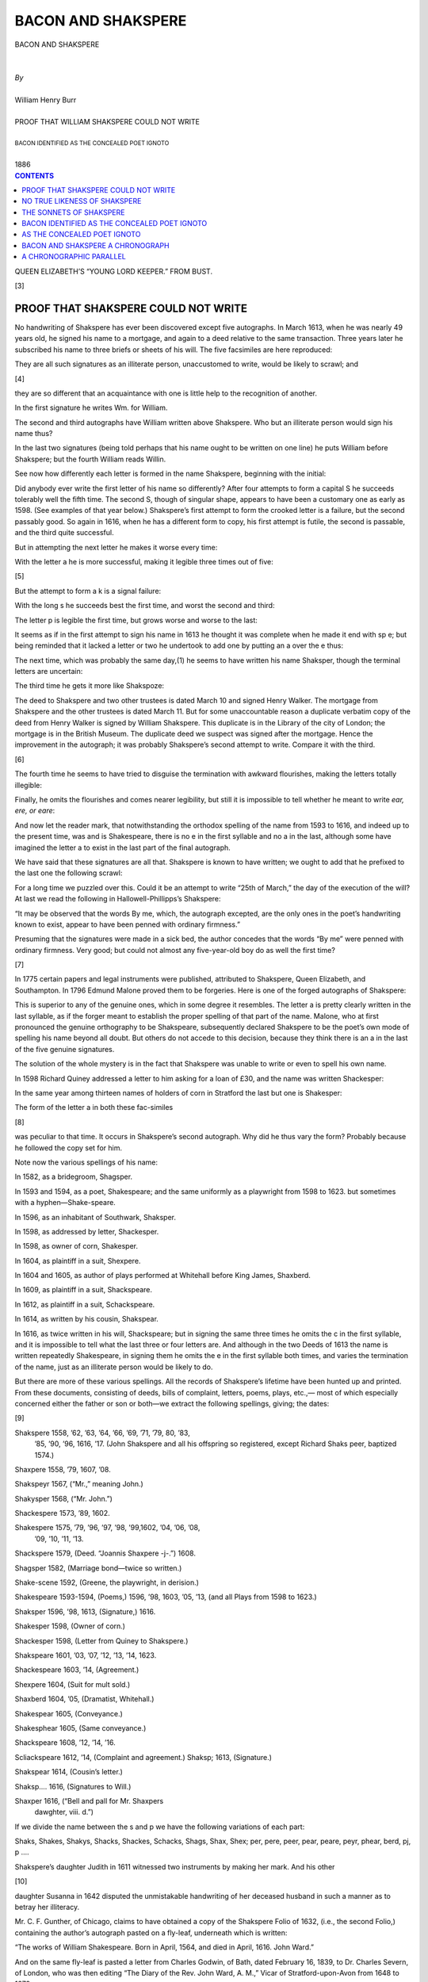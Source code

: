 .. -*- encoding: utf-8 -*-

.. meta::
   :PG.Id: 39121
   :PG.Title: Bacon And Shakspere
   :PG.Released: 2012-03-12
   :PG.Rights: Public Domain
   :PG.Producer: David Widger
   :DC.Creator: William Henry Burr
   :DC.Title: Bacon And Shakspere
   :DC.Language: en
   :DC.Created: 1886



.. role:: smallit
   :class: small italics

.. role:: xlarge-bold
   :class: x-large bold

.. role:: small-caps
     :class: small-caps





===================
BACON AND SHAKSPERE
===================

.. pgheader::


.. clearpage::

.. class:: center

   | :xlarge-bold:`BACON AND SHAKSPERE`
   |
   |
   | `By`
   |
   | :xlarge-bold:`William Henry Burr`
   |
   | :small-caps:`PROOF THAT WILLIAM SHAKSPERE COULD NOT WRITE`
   |
   | :smallit:`BACON IDENTIFIED AS THE CONCEALED POET IGNOTO`
   |
   | :small-caps:`1886`


.. clearpage::




.. contents:: CONTENTS
   :depth: 1
   :backlinks: entry





.. clearpage::


.. image:: images/titlepage.jpg

.. image:: images/frontispiece.jpg

QUEEN ELIZABETH’S “YOUNG LORD KEEPER.” FROM BUST.


.. clearpage::

[3]

PROOF THAT SHAKSPERE COULD NOT WRITE
====================================

.. dropcap:: N No

No handwriting of Shakspere has ever been discovered
except five autographs. In March 1613, when
he was nearly 49 years old, he signed his name to a
mortgage, and again to a deed relative to the same
transaction. Three years later he subscribed his name
to three briefs or sheets of his will. The five facsimiles
are here reproduced:

.. image:: images/page3a.jpg

They are all such signatures as an illiterate person,
unaccustomed to write, would be likely to scrawl; and

[4]

they are so different that an acquaintance with one is
little help to the recognition of another.

In the first signature he writes Wm. for William.

The second and third autographs have William
written above Shakspere. Who but an illiterate
person would sign his name thus?

In the last two signatures (being told perhaps that
his name ought to be written on one line) he puts
William before Shakspere; but the fourth William
reads Willin.

See now how differently each letter is formed in the
name Shakspere, beginning with the initial:

.. image:: images/page4a.jpg

Did anybody ever write the first letter of his name
so differently? After four attempts to form a capital
S he succeeds tolerably well the fifth time. The second
S, though of singular shape, appears to have been a
customary one as early as 1598. (See examples of that
year below.) Shakspere’s first attempt to form the
crooked letter is a failure, but the second passably
good. So again in 1616, when he has a different form
to copy, his first attempt is futile, the second is passable,
and the third quite successful.

But in attempting the next letter he makes it worse
every time:

.. image:: images/page4b.jpg

With the letter a he is more successful, making it
legible three times out of five:

.. image:: images/page4c.jpg

[5]

But the attempt to form a k is a signal failure:

.. image:: images/page5a.jpg

With the long s he succeeds best the first time, and
worst the second and third:

.. image:: images/page5b.jpg

The letter p is legible the first time, but grows worse
and worse to the last:

.. image:: images/page5c.jpg

It seems as if in the first attempt to sign his name in
1613 he thought it was complete when he made it end
with sp e; but being reminded that it lacked a letter
or two he undertook to add one by putting an a over
the e thus:

.. image:: images/page5d.jpg

The next time, which was probably the same day,(1)
he seems to have written his name Shaksper, though
the terminal letters are uncertain:

.. image:: images/page5e.jpg

The third time he gets it more like Shakspoze:

.. image:: images/page5f.jpg

The deed to Shakspere and two other trustees is dated March
10 and signed Henry Walker. The mortgage from Shakspere
and the other trustees is dated March 11. But for some
unaccountable reason a duplicate verbatim copy of the deed from
Henry Walker is signed by William Shakspere. This duplicate
is in the Library of the city of London; the mortgage is in the
British Museum. The duplicate deed we suspect was signed
after the mortgage. Hence the improvement in the autograph;
it was probably Shakspere’s second attempt to write. Compare
it with the third.

[6]

The fourth time he seems to have tried to disguise
the termination with awkward flourishes, making the letters totally illegible:

.. image:: images/page6a.jpg

Finally, he omits the flourishes and comes nearer
legibility, but still it is impossible to tell whether he
meant to write *ear, ere, or eare*:

.. image:: images/page6b.jpg

And now let the reader mark, that notwithstanding
the orthodox spelling of the name from 1593 to 1616,
and indeed up to the present time, was and is Shakespeare, there is no e in the first syllable and no a in
the last, although some have imagined the letter a to
exist in the last part of the final autograph.


We have said that these signatures are all that.
Shakspere is known to have written; we ought to add
that he prefixed to the last one the following scrawl:

.. image:: images/page6c.jpg

For a long time we puzzled over this. Could it be
an attempt to write “25th of March,” the day of the
execution of the will? At last we read the following in
Hallowell-Phillipps’s Shakspere:

“It may be observed that the words By me, which, the autograph excepted, are the only ones in the poet’s handwriting
known to exist, appear to have been penned with ordinary
firmness.”

Presuming that the signatures were made in a sick
bed, the author concedes that the words “By me” were
penned with ordinary firmness. Very good; but could
not almost any five-year-old boy do as well the first
time?

[7]

In 1775 certain papers and legal instruments were
published, attributed to Shakspere, Queen Elizabeth,
and Southampton. In 1796 Edmund Malone proved
them to be forgeries. Here is one of the forged autographs of Shakspere:

.. image:: images/page7a.jpg

This is superior to any of the genuine ones, which in
some degree it resembles. The letter a is pretty clearly
written in the last syllable, as if the forger meant to
establish the proper spelling of that part of the name.
Malone, who at first pronounced the genuine orthography to be Shakspeare, subsequently declared Shakspere
to be the poet’s own mode of spelling his name beyond
all doubt. But others do not accede to this decision,
because they think there is an a in the last of the five
genuine signatures.

The solution of the whole mystery is in the fact that
Shakspere was unable to write or even to spell his own
name.

In 1598 Richard Quiney addressed a letter to him
asking for a loan of £30, and the name was written
Shackesper:

.. image:: images/page7b.jpg

In the same year among thirteen names of holders of
corn in Stratford the last but one is Shakesper:

.. image:: images/page7c.jpg

The form of the letter a in both these fac-similes

[8]

was peculiar to that time. It occurs in Shakspere’s
second autograph. Why did he thus vary the form?
Probably because he followed the copy set for him.

Note now the various spellings of his name:

In 1582, as a bridegroom, Shagsper.

In 1593 and 1594, as a poet, Shakespeare; and the
same uniformly as a playwright from 1598 to 1623.
but sometimes with a hyphen—Shake-speare.

In 1596, as an inhabitant of Southwark, Shaksper.

In 1598, as addressed by letter, Shackesper.

In 1598, as owner of corn, Shakesper.

In 1604, as plaintiff in a suit, Shexpere.

In 1604 and 1605, as author of plays performed at
Whitehall before King James, Shaxberd.

In 1609, as plaintiff in a suit, Shackspeare.

In 1612, as plaintiff in a suit, Schackspeare.

In 1614, as written by his cousin, Shakspear.

In 1616, as twice written in his will, Shackspeare; but
in signing the same three times he omits the c in
the first syllable, and it is impossible to tell what
the last three or four letters are. And although
in the two Deeds of 1613 the name is written
repeatedly Shakespeare, in signing them he omits
the e in the first syllable both times, and varies
the termination of the name, just as an illiterate
person would be likely to do.

But there are more of these various spellings. All
the records of Shakspere’s lifetime have been hunted
up and printed. From these documents, consisting of
deeds, bills of complaint, letters, poems, plays, etc.,—
most of which especially concerned either the father or
son or both—we extract the following spellings, giving;
the dates:

[9]

Shakspere 1558, ’62, ’63, ’64, ’66, ’69, ’71, ’79, 80, ’83,
     ’85, ’90, ’96, 1616, ’17. (John Shakspere and all
     his offspring so registered, except Richard Shaks     peer, baptized 1574.)

Shaxpere 1558, ’79, 1607, ’08.

Shakspeyr 1567, (“Mr.,” meaning John.)

Shakysper 1568, (“Mr. John.”)

Shackespere 1573, ’89, 1602.

Shakespere 1575, ’79, ’96, ’97, ’98, ’99,1602, ’04, ’06, ’08,
          ’09, ’10, ’11, ’13.

Shackspere 1579, (Deed. “Joannis Shaxpere -j-.”) 1608.

Shagsper 1582, (Marriage bond—twice so written.)

Shake-scene 1592, (Greene, the playwright, in derision.)

Shakespeare 1593-1594, (Poems,) 1596, ’98, 1603, ’05,
’13, (and all Plays from 1598 to 1623.)

Shaksper 1596, ’98, 1613, (Signature,) 1616.

Shakesper 1598, (Owner of corn.)

Shackesper 1598, (Letter from Quiney to Shakspere.)

Shakspeare 1601, ’03, ’07, ’12, ’13, ’14, 1623.

Shackespeare 1603, ’14, (Agreement.)

Shexpere 1604, (Suit for mult sold.)

Shaxberd 1604, ’05, (Dramatist, Whitehall.)

Shakespear 1605, (Conveyance.)

Shakesphear 1605, (Same conveyance.)

Shackspeare 1608, ’12, ’14, ’16.

Scliackspeare 1612, ’14, (Complaint and agreement.)
Shaksp; 1613, (Signature.)

Shakspear 1614, (Cousin’s letter.)

Shaksp.... 1616, (Signatures to Will.)

Shaxper 1616, (“Bell and pall for Mr. Shaxpers
    dawghter, viii. d.”)

If we divide the name between the s and p we have
the following variations of each part:

Shaks, Shakes, Shakys, Shacks, Shackes, Schacks,
Shags, Shax, Shex; per, pere, peer, pear, peare, peyr,
phear, berd, pj, p ....

Shakspere’s daughter Judith in 1611 witnessed two
instruments by making her mark. And his other

[10]

daughter Susanna in 1642 disputed the unmistakable
handwriting of her deceased husband in such a manner
as to betray her illiteracy.

Mr. C. F. Gunther, of Chicago, claims to have obtained a copy of the Shakspere Folio of 1632, (i.e., the
second Folio,) containing the author’s autograph pasted
on a fly-leaf, underneath which is written:

“The works of William Shakespeare. Born in April, 1564,
and died in April, 1616.     John Ward.”

And on the same fly-leaf is pasted a letter from
Charles Godwin, of Bath, dated February 16, 1839, to
Dr. Charles Severn, of London, who was then editing
“The Diary of the Rev. John Ward, A. M.,” Vicar of
Stratford-upon-Avon from 1648 to 1679.

The book is said to have been owned by a Mormon,
and is supposed to have been brought from England
by an emigrant to Utah. Aside from the impossibility
of such an autograph escaping from England to the
wilds of America and remaining undiscovered so many
years, the fac-simile in the Chicago *Current* of May 23,
1885, betrays most certain evidence of fraud. Compare
it with the five genuine scrawls of Shakspere. It is so
exact a copy of the last signature to the will as to indicate that it was traced therefrom.

Shakspere’s last signature:

.. image:: images/page10a.jpg

Pretended autograph in Chicago:

.. image:: images/page10b.jpg

[11]

This close resemblance in so clumsy an autograph
would be extraordinary, if not impossible; but how
easy to forge it by first tracing it lightly with a pencil
and then completing it with a pen. Here is a hair-line
tracing of the spurious over the genuine autograph:

.. image:: images/page11a.jpg

Even the most illiterate man who is obliged often to
sign his name, will do it uniformly, so that when you
have seen his signature once you will know it again.
For example, take the following autographs:

.. image:: images/page11b.jpg

The undersigned, aged 78 years, wrote the above autographs
in presence of the two subscribing witnesses. And he never
wrote and cannot write anything but his name, though he can
read print with ease. And he further says that he learned to
write his name in the course of one month in the administration
of President Polk (1845-’9) while serving as a Capitol policeman; otherwise he would have been obliged to sign the pay-roll
with his cross.

Witness:

A. Watson,            JOHN W. SMITH.

Wm. Henry Burr.

Bacon required a mask, and he found it in the
illiterate play-actor Shakspere.

Washington, D. C., May 31, 1885.


.. clearpage::

[12]

NO TRUE LIKENESS OF SHAKSPERE
=============================

.. dropcap:: T The

The likeness of Shakspere in the Folio of 1623 has frequently
been called “an abominable libel on humanity.” And yet its
fidelity is certified by Ben Jonson in laudatory lines. Jonson
was Bacon’s friend and enthusiastic admirer. If there was an
original portrait of that wooden face it has never been found.
If there was a better likeness of Shakspere in existence why
was it not reproduced in that famous Folio? The same ugly
engraving reappeared in all the later editions up tu 1685.

The bust on the monument at Stratford was first noticed in
1623. It was not taken from life, and is unlike any picture of
Shakspere. It presents him in the act of composition, and
“the *vis comica*", says Boaden, “so broadens his countenance,
that it is hardly a stretch of fancy to suppose him in the actual
creation of Falstaff himself.” More likely, we should say,
Falltaff was Shakspere—Fall-staff, Shake-spear.

The most familiar pictures of Shakspere are very different
from either of these, and generally far more intellectual and
refined. They are pretended copies of what is called the
Chandos portrait, but are not much like it. The Chandos picture was painted by an unknown artist, and has been altered
by a later hand. It is said to have been owned by Sir William
Davenant, who died in 1668; and he is said to have obtained
it from an actor named Joseph Taylor, who died about 1653 at
the age of 70. This we gather from Boaden’s “Portraits of
Shakspere,” 1824. But now comes a further statement purporting to be written in Mr. Gunther’s Folio, by one Charles Lomax,,
in 1781, as follows:

“The only original picture now extant of Shakespeare was
painted by Joseph Taylor, one of the actors,” &c.

The rest of the pretended information agrees with what we
find in Boaden’s book, which has a picture taken from the
Chandos portrait quite different from those we generally see,
and not much like the Droeshout engraving in the Shakspere
Folio.

Shakspere probably never had a portrait taken.


.. clearpage::

[13]

THE SONNETS OF SHAKSPERE
========================

WRITTEN BY FRANCIS BACON TO THE EARL OF ESSEX  AND HIS BRIDE, A. D. 1590

“The mystery of the Sonnets will never be unfolded.”
—Richard Grant White, 1865.

“All is supposition; the mystery is insoluble.”
—Dr. Charles Mackay, 1884.

The mystery unfolded by W. H. Burr, July 31, 1883.

.. dropcap:: T The

The first published poem of Shakspere, so far as
known, was “Venus and Adonis,” in 1593. It was
dedicated to the Earl of Southampton, then about
twenty years of age. Five or six editions were called
for in nine years. The “Sonnets” did not appear till
1609. The latter poem has 154 stanzas of 14 lines
each; the first 126 are addressed to a beautiful and
ardently beloved youth; the remainder to the young
man’s betrothed.

As to the merits of the composition, the American
Cyclopedia says:

“These ‘Sonnets,’ though deformed with occasional conceits,
far surpass all other poems of their kind in our own language,
or perhaps any other.”

The dedication is in these words:

“To the onlie begetter of | these insuing Sonnets | Mr. W.
H. all happinesse | and that eternitie | promised by | our everliving poet | wisheth | the well-wishing | adventurer in | setting
forth | T. T.”

[14]

Some have believed that “Mr. W. H.” was William
Herbert; and a German critic supposes the initials to
signify “William Himself.” But the American Cyclopedia says:

“To whom they were written, and in whose person is among
the most difficult of unsolved literary problems.... Who
this ‘onlie begetter’ was no man has yet been able satisfactorily
to show.”(1)

     (1) Dr. Charles Mackay attempts to solve the problem in an
     elaborate article in the Nineteenth Century, August, 1884,
     entitled “A Tangled Skein Unravelled.” He claims only to
     have found indications of mixed authorship. But this only
     makes the tangle worse, which began with Shakspere’s
     ostensible authorship; and the last despairing words of the
     astute un-raveller are: “All is supposition, the mystery is
     insoluble.”

In regard to the hypothesis that “W. H.” was William Herbert, the same authority says there is almost
as much ground for the notion that the person addressed was Queen Elizabeth in doublet and hose.

In 1872 we first read Nathaniel Holmes’s “Authorship of Shakspere;” since then we have never entertained a reasonable doubt that Bacon was the author
of the Plays. In 1882 we reread them all in the light
of that discovery; but until July 31, 1883, we had
never read a page of the “Sonnets,” nor when we began to read them on that day did we remember to have
heard who “W. H.” was supposed to be. But coming
to the twenty-fifth sonnet, we suspected that the
poem was addressed to the Earl of Essex, and subsequent research confirmed that suspicion.

Herbert was sixteen years younger than Shakspere,
and nineteen years younger than Bacon. If, therefore,
the poem was written in 1590, which we purpose to
show, it is impossible for Herbert to have been the

[15]

“onlie begetter of these Sonnets,” for he was then only
ten years old.

Of course no one will date their composition as late
as 1609, when Shakspere was forty-five and Bacon
forty-eight. At that time the former had retired
from the stage, and Bacon had been for six years
King’s counsel and three years a married man. And
certainly two sonnets (138 and 144) were composed as
early as 1599, for they are repeated at the beginning
of “The Passionate Pilgrim,” which was first published
in that year.

All the internal and external evidence points to
the year 1590 as the date, Francis Bacon as the
writer, and the Earl of Essex as the person addressed.

It is said that Bacon made the acquaintance of
Essex about 1590, but it would be remarkable if he
did not know him years before. In sonnet 104 the
poet says::

     “Three winters cold
        Have from the forests shook three summers’ pride,
     Three beauteous springs to yellow autumn turned
        In process of the seasons have I seen,
     Three April perfumes in three hot Junes burned,
         Since first I saw you fresh, which yet are green.”

Let us suppose that Bacon began to cultivate the
Earl’s friendship in 1590. He was then twenty-two
years old; three years earlier, when Bacon first saw
him, the Earl was “fresh now he is yet green.”(1)

     1. A letter from Bacon to the Earl of Leicester, asking for
     his furtherance in some suit which the Earl of Essex had
     moved in his behalf, has recently been found, written in
     1588. (Sped-ding’s “Bacon,” 1878, i, 50, note.)

Robert Devereux, the second Earl of Essex, was
born Nov. 10, 1567, and was beheaded for treason

[16]

Feb. 25, 1601. He succeeded to the title at ten
years of age. At twenty he was appointed master of
the horse. At twenty-one the Queen created him
captain-general of the cavalry, and conferred on him
the honor of the garter. In the same year an expedition was undertaken against Portugal, and he secretly followed the armament. This was without the
Queen’s permission, but he was quickly reconciled
with her after his return, and at once assumed a superiority over Sir Walter Raleigh and Sir Charles
Blount, rival competitors for royal favor. He was
challenged by Blount and wounded in the knee, and
the Queen is said to have expressed her gratification
that some one had taken him down, as otherwise
there would be no ruling him. He was an accomplished scholar and patron of literature. He erected
a monument to Spenser and gave an estate to Bacon.

But we have omitted one striking characteristic
which has an important bearing on the question of
his identity with “Mr. W. H.” The young Earl of
Essex was a remarkably handsome man. Now the
beauty of the person addressed in the “Sonnets” is
a constantly recurring theme, and the burden of the
poem is an appeal to the beloved and beautiful young
man to marry. It begins thus::

            “From fairest creatures we desire increase,
        That thereby beauty’s rose might never die.”

The next Sonnet begins::

            “When forty winters shall besiege thy brow,
     And dig deep trenches in thy beauty’s field,
        Thy youth’s proud livery, so gazed on now,
     Will be a tattered weed of small worth held.”

The last line of Sonnet 13 reads::

        “You had a father; let your son say so.”

[17]

The father of Essex died in 1576. In 1590 the
second Earl married the widow of Sir Philip Sidney, Essex being twenty-two years old and she a little younger.
The marriage was secret to avoid the opposition of
Elizabeth. By October, concealment was no longer
possible, and on the 22d of January, 1591, (not 1592
as some have it,) the first child was born. (“Earls of
Essex,” 1853.)

The mother of Essex was celebrated for her beauty;
his father was not handsome. (See portrait in “Earls of
Essex.”) The son’s inheritance of his mother’s features
is told in the third Sonnet::

        “Thou art thy mother’s glass, and she in thee
                 Calls back the lovely April of her prime;
         So thou through windows of thine age shalt see,
                 Despite of wrinkles, this thy golden time.”

For further description of the young Earl’s beauty,
take the following::

      “If I could write the beauty of your eyes,
            And in fresh numbers number all your graces,
            The age to come would say, ‘This poet lies;
            Such heavenly touches ne’er touched earthly faces.”

      “Describe Adonis, and the counterfeit
            Is poorly imitated after you;
            On Helen’s cheek all art of beauty set,
            And you in Grecian ’tires are painted new.”

Essex having become the special favorite of the
Queen, of course became an object of envy and slander.
Mark now what the poet says::

      “Gentle thou art, and therefore to be won;
      Beauteous thou art, therefore to be assailed.”

      “That thou art blamed shall not be thy defect,
      For slander’s mark was ever yet the fair;
      The ornament of beauty is suspect,
      A crow that flies in heaven’s sweetest air.

  [18]

      So be thou good-; slander doth but approve
      Thy worth the greater, being wooed of time.”

In 1590 Bacon had acquired a reputation as an orator
in the House of Commons, but was without available
means of livelihood in keeping with his wants and
station. Up to this time his efforts for promotion
were thwarted by the Queen’s minister, Lord Burleigh
(Cecil) who regarded him as a dangerous rival for his
son. With the rise of young Essex into royal favor
Bacon turned to him as a friend at court. From 1590
to 1594 the Earl tried in vain to advance Bacon, and
at last, when the vacant office of Attorney General was
filled by another, Essex, blaming himself for the
disappointment, insisted on presenting him with an
estate worth £1,800.

With these facts in mind, see how perfectly the following lines fit the persons and the time, 1590::

          “Let those who are in favor with their stars,
      Of public honor and proud titles boast,
      Whilst I, whom fortune of such triumph bars,
      Unlooked for joy in that I honor most.”

      “When in disgrace with fortune and men’s eyes,
             I all alone beweep my outcast state,
      And trouble deaf heaven with my bootless cries,
      And look upon myself and curse my fate,
      Wishing me like to one more rich in hope.

      Featured like him, like him with friends possessed,
      Desiring this man’s art and that man’s scope,
             With what I most enjoy contented least;
      Yet in these thoughts myself almost despising,
      Haply I think on thee, and then my state,
             Like to the lark at break of day arising,
             From sullen earth sings hymns at heaven’s gate;
             For thy sweet love remembered such wealth brings
             it then I scorn to change my state with kings.”

             “I may not evermore acknowledge thee,
      Lest my bewailed guilt should do thee shame,
             Nor thou with public kindness honor me,
                Unless thou take that honor from thy name;
              But do not so; I love thee in such sort
              As, thou being mine, mine is thy good report.

              “As a decrepit father takes delight
               To see his active child do deeds of youth,
      So I, made lame by fortune’s dearest spite,
                Take all my comfort of thy worth and truth.
      For whether beauty, birth, or wealth, or wit,
                 Or any of these all, or all, or more,
              Entitled in my parts do crowned sit,
      I make my love engrafted to this store.

             So then I am not lame, poor, nor despised,
                Whilst that this shadow doth such substance give
             That I in thy abundance am sufficed,
                 And by a part of all thy glory live.”


In 1590 Shakspere was part owner of a theater.

In 1590 Bacon obtained his first show of favor from
the court; he became Queen’s counsel extraordinary,
but the office was without emolument. At this time
plays for the theater were written and rewritten again
and again to meet the demand. Young lawyers and
poets produced them rapidly. Each theatrical company
kept from one to four poets in its pay (Amer. Cyc.)
Shakspere appeared to be ready to father anything
that promised success, and there are at least six plays
published under his name or initials which most
critics say are not his, nor have they ever appeared in
the genuine canon. In 1591 a poem by Spenser was
published containing these lines::


               “And he, the man whom Nature’s self has made
                To mock herself and truth to imitate,

With kindly counter under mimic shade::

          “Our pleasant Willy, ah, is dead of late:
              With whom all joy and jolly merriment
              Is also deaded and in dolor drent.”

[20]

From 1590 until Shakspere retired from the stage,
how could it be said that he was “poor,” bewailing
his “outcast state” and “cursing his fate?” But it is
certain that Bacon’s condition answered precisely to
that description up to November, 1594, when Essex
gave him an estate worth £1,800; aye, even until
1604, when King James granted him a pension of
£60; if not even up to 1607.

Mark now the modesty of the poet in 1590::

      “If thou survive my well contented day,
           When that churl Death with bones my dust shall cover,
           And shalt by fortune once more resurvey
           These poor rude lines of thy deceased lover,
           Compare them with the bettering of the time,
           And though they be outstripp’d by every pen,
           Reserve them for thy love, not for their rhyme,
           Exceeded by the height of happier men.”

      “My name be buried Where my body is,
           and live no more to shame nor me nor you,
           for I am shamed by that which I bring forth,
           and so should you, to love things nothing worth.”

We have already quoted a verse from Spenser in
praise of “Willy,” first published in 1591; we now
adduce a passage from one of “Willy” Bacon’s
poems first published in 1599 in praise of Spenser::

        “Dowland to thee is dear, whose heavenly touch
        Upon the lute doth ravish human sense;

        Spenser to me, whose deep conceit is such
        As, passing all conceit, needs no defense.”

This verse is in “The Passionate Pilgrim,” the first
two numbers of which are Sonnets 138 and 144 with
slight variations. John Dowland, a musician, was born

[21]

in 1562 and died 1625. Spenser was eight years older
than Bacon.

But coupled with this modesty of the author of the
“Sonnets,” note how he praises his friend and how
famous that friend appears at the time::

                  “Oh, how I faint when I of you do write,
          Knowing a better spirit doth use your name,
                  And in the praise thereof spends all his might,
          To make me tongue-tied, speaking of your fame.

          But since your worth, wide as the ocean is,
          The humble as the proudest sail doth bear,
                  My saucy bark, inferior far to his,
          On your broad main doth wilfully appear;
          Your shallowest help will hold me up afloat,
          Whilst he upon your soundless deep doth ride;
                  Or being wrecked, I am a worthless boat,
          He of tall building and of goodly pride;
                  Then if he thrive and I be cast away,
          The worst was this: my love was my decay.”

The other superior (?) poet referred to is undoubtedly
Spenser, among whose “Sonnets, addressed by
the author to his friends and patrons,” in January, 1590,
is one “To the most honorable and excellent Lord the
Earl of Essex, great master of the horse to her highness, and knight of the noble order of the garter, etc.”
Essex became master of the horse in 1587, and knight
of the garter in 1588.

We proceed with the quotations from the Shaksperian Sonnets::

               “Or I shall live your epitaph to make,
          Or you survive when I in earth am rotten,
          From hence your memory death cannot take,
          Although in me each part will be forgotten.

                  Your name from hence immortal life shall have,
          Though, I once gone, to all the world must die;
          The earth can yield me but a common grave,
          When you entombed in men’s eyes shall lie.

  [22]

          Your monument shall be my gentle verse,
                Which eyes not yet created shall o’er-read,
           And tongues to be your being shall rehearse
               When all the breathers of this world are dead;
          You shall still live—such virtue hath my pen—
           Where breath most breathes, even in the mouths of men.

From Sonnet 42 it appears that the young Earl had
won the heart of the widow Sidney::


         “That thou hast her, it is not all my grief,
              And yet it may be said I loved her dearly;
              That she hath thee, is of my wailing chief,
              A loss in love that touches me more nearly.

             Loving offenders! thus I will excuse ye:
             Thou dost love her, because thou know’st I love her,
             And for my sake even so doth she abuse me,
             Suffering my friend for my sake to approve her.

              If I lose thee, my loss is my love’s gain,
              And losing her, my friend hath found that loss;
              Both find each other, and I lose both twain,
              And both for my sake lay me on this cross:
              But here’s the joy: my friend and I are one;
              Sweet flattery! then she loves but me alone.”

The second part of the “Sonnets,” after 126, is addressed
to the Earl’s bethrothed; we quote Sonnet 134::

     “So now I have confessed that he is thine.
               And I myself am mortgaged to thy will,
               Myself I’ll forfeit, so that other mine
               Thou wilt restore, to be my comfort still;
               But thou wilt not, nor he will not be free,
               For thou art covetous and he is kind;
               He learned but surety-like to write for me,
               Under that bond that him as fast doth bind,
               The statute of thy beauty thou wilt take,
               Thou usurer that put’st forth all to use,
               And sue a friend came debtor for my sake;
               So him I lose through my unkind abuse.

      Him have I lost; thou hast both him and me,
               He pays the whole, and yet am I not free.”

[23]

Incidentally it may be noted how familiar the writer
of the above lines must have been with the practice of
law. Shakspere’s legal knowledge has amazed the
lawyers.

The next Sonnet introduces the name of “Will,”
and puns upon it profusely::

          “Whoever hath her wish thou hast thy Will,
          And Will to boot, and Will in overplus;
          More than enough am I that vex thee still,
          To thy sweet will making addition thus,
          Wilt thou whose will is large and spacious,
          Not once vouchsafe to hide my will in thine?

                  Shall will in others seem right gracious,
          And in my will no fair acceptance shine?
          The sea, all water, yet receives rain still,
          And in abundance addeth to his store:

          So thou being rich in Will add to thy Will
          One will of mine, to make thy large Will more.

                  Let no unkind, no fair beseechers kill;
          Think all but one, and me in that one Will.”

How preposterous to believe that a common-place
play actor, with a wife and children, addressed such
sentiments to the bride of his dearest friend! At no
time do the sentiments or circumstances of the poem
fit the person of the actor, of whom the dying and dissipated playwright, Greene, wrote in 1592:

“There is an upstart crow beautified with our feathers that
with his Tygers heart, wrapt in a player’s hide, supposes he is
as well able to bumbast out a blank verse as the best of you;
and being an absolute Johannes factotum, is, in his owne conceyt, the onely Shake-scene in a countne.”

But, on the other hand, frequent evidence appears
that Bacon, up to the time he was made Attorney-General in 1613, was constantly engaged in secret
literary work. But not so secret as to be unknown

[24]

to a circle of friends and perchance a few enemies; for,
in 1599, when he interceded with the Queen for his
dear friend Essex, then under arrest on account of a
treasonable pamphlet being dedicated to him, her
Majesty flung at Bacon “a matter which grew from
him, but went after about in others’ names,” being in
fact the play of “Richard II,” which, in that and the
preceding year, had a great run on the stage, and had
gone through two editions, but, for prudential reasons,
with the scene containing the deposition of the king
left out.

But even in the “Sonnets” the fact appears that
the author has been writing for the stage::

     “Alas, ’tis true I have gone here and there,
          And made myself a motley to the view,
          Gored mine own thoughts, sold cheap what is most dear,
          Made old offenses of affections new;
          Most true it is that I have looked on truth
          Askance and strangely; but by all above,
          These blenches gave my heart another youth,
          And worse essays proved thee my best of love.”

     “O, for my sake do you with Fortune chide,
          The guilty goddess of my harmful deeds,
          That did not better for my life provide
          Than public means which public manners breeds.
          Thence comes it that my name receives a brand,
          And almost thence my nature is subdued
          To what it works in, like the dyer’s hand:
          Pity me then and wish I were renewed.”

Here is not only a private confession of being compelled to produce plays for subsistence, but a sorrowful acknowledgment that thereby his “name receives
a brand.”

Yet it must not be supposed that Bacon was publicly known at any time as a play writer. His first

[25]

publication, the “Essays,” was in 1597, and Shakspere’s
name first appeared on the title page of a
Play in 1598, by which time nearly half of the Plays
had been written or sketched, and six had been printed,
all without the author’s name. And when the first
collection was published in the “Folio” of 1623, (seven
years after Shakspere’s death,) it included some Plays
never before heard of, and eighteen never before
printed.

Lord Coke, who was Bacon’s most jealous rival
and adversary, seems never to have suspected him of
play writing. Nor did the watchful Puritanic mother
of the two bachelors of Gray’s Inn ever dream that
her studious younger son was engaged in such sinful
work.

In Sonnet 76 the writer deplores his want of variety
of style, and fears that this fault will almost disclose
his secret authorship::

      “Why is my verse so barren of new pride,
        So far from variation or quick change?
     Why with the time do I not glance aside,
       To new-found methods and to compounds strange?
     Why write I still all one, ever the same,
        And keep invention in a noted weed,
     That every word doth almost tell my name,
        Showing their birth and where they did proceed?”

Bacon having begun to produce plays for Shakspere’s
theater before 1590, the authorship of which
was afterward assumed by the actor and proprietor,
it became necessary also to avoid being publicly known
as a writer of sonnets. Therefore, in view of the circulation and ultimate publication of this poem, he facetiously disguised the identity of the writer by calling
himself “Will.” Three years later he dedicated a

[26]

published poem to his young friend Southampton
under the name of “William Shakespeare,” and again
another in 1594. But the “Sonnets” were not published until 1609, when Essex had been dead eight
years, and his widow had been married six years to a
third husband. It would never do for the Solicitor-General to be known as the author of such a poem;
so when it came out in print it was dedicated to “Mr.
W. H.” by “T. T.,” and no one until a few years ago
ever seems to have suspected that Bacon wrote the
poem, nor, so far as we are aware, has any one ever
suspected until July 31, 1883, that “W. H.” was the
accomplished and famous Earl of Essex.

The young widow Sidney was the only daughter of
the Queen’s principal secretary, Sir Francis Walsingham,
for whom Bacon drafted an important state paper
in 1588 on the conduct of the government toward
Papists and Dissenters. And that Bacon was intimate
with the Secretary’s daughter, aye, even one of her
lovers, appears from many of the Sonnets addressed
to her. He describes her playing on the harpsichord,
envies the keys “that nimbly leap to kiss her hand,”
and says::

          “Since saucy jacks so happy are in this,
          Give them thy fingers, me thy lips to kiss.”

And from other passages it is quite evident that he
had often kissed her.

No fact has been found incompatible with Bacon’s
authorship of the “Sonnets.” The following line
might seem to indicate a writer past the age of 29::


          “Although she knows my days are past the best.”

But in 1599, when Shakspere was only 35, this very
verse was published as his in the “Passionate Pilgrim,” where Sonnet 138 appears as number one.

[27]

But again, we have a letter written in 1592 by
Bacon to his uncle, Lord Treasurer Burleigh, in which
he says:

“I wax somewhat ancient; one and thirty years is a great
deal of sand in the hour-glass.”

At the age of 31 he thinks himself “somewhat
ancient” two years earlier he apprehends that forty
winters will entirely deface the youthful Earl’s beauty;
and to the lovely young widow he says: “My days
are past the best.”

This misconception therefore, whether pretended or
real, becomes a strong proof of Bacon’s authorship.

It has been boldly alleged by some that Bacon was
no poet. Such, however, was not the judgment of
his biographer, the late James Spedding. Before he
could have heard it claimed that Shakspere did not
write the plays he said that Bacon might have taken
the highest rank as a poet. And that judgment was
based upon the versification of a few Psalms by the
old man on a sick bed. Since 1867 the substantial
proofs of Bacon’s secret authorship have been adduced. Aside from innumerable parallels in the
works of Bacon and Shakspere there is much external
evidence. For example:

We know that Bacon wrote Sonnets to Queen
Elizabeth and excused himself by saying: “I profess
not to be a poet.”

We know that he composed Masques anonymously
before Shakspere’s name appeared as a play writer, and
that those Masques were essentially poetical compositions, in the nature of plays, and sometimes contained verses in rhyme equal in merit to the average
of Shakspere’s.

[28]

In one of those Masques a speaker is made to say:
“The monuments of wit survive the monuments of
power; the verses of the poet endure without a syllable lost, while states and empires pass many periods.”
Two years later, in 1596, the composer of that speech,
writing to Sir Fulke Greville on his studies, said:
“For poets I can commend none, being resolved to be
ever a stranger to them.” Greville (1554-1628) was a
poet, and wrote the life of Sir Philip Sidney.

In 1603 Bacon wrote a private letter to the poet
John Davies, begging him to speak a good word for
the writer to the incoming King James I., and closing
with these words: “So, desiring you to be good to
*concealed poets*, I continue.”

Bacon’s most intimate friend, Toby Matthew, in a
letter with cancelled date, but as late as 1605, acknowledged the receipt of some work by Bacon, and added
this postscript:

“I will not return you weight for weight, but *Measure for
Measure*.”

“Mesur for Mesur,” by “Shaxberd,” was played
before King James, at Whitehall, December 26, 1604.

Again, about the time of the publication of the
Shakespere Folio, 1623, Matthew acknowledged in a
letter without date, the receipt of a “great and noble
favor,” and added the following:

“P. S.—The most prodigious wit that ever I knew, of my
nation and of this side of the sea, is of your Lordship’s name,
though he be known by another.”


.. clearpage::

BACON IDENTIFIED AS THE CONCEALED POET IGNOTO
=============================================

.. dropcap:: S Spenser’s

Spenser’s “Faery Queen” was begun in 1582, and
published in 1590. The Dedication to Sir Walter Raleigh is dated 23 January, 1589 (i. e., 1590.) Raleigh
in return praised the poem in two Sonnets. These,
together with five other versified encomiums by “Hobynoll” (Gabriel Harvey,) “R. S.,” “H. B.,” “W. L.,”
and “Ignoto,” are prefixed to Spenser’s work.

In 1599 “The Passionate Pilgrim,” a collection of
twenty-one sonnets, songs, etc., was published with the
name of W. Shakspere on the title page. The authorship of several of the pieces is disputed.

In regard to No. xviii. “My flocks feed not,” Mr.
Halliwell-Phillipps, says:

“There is a somewhat brief version of this song in the collection of Madrigals, etc., by Thomas Weelkes 1597, this person
being the composer of the music, but not necessarily the author
of the words. A copy of it as it is seen in the Passionate Pilgrim
also occurs in England’s Helicon, 1600, entitled ‘The Unknowne
Sheepheards Complaint,’ and is there subscribed *Ignoto.*”

Again, in regard to No. xx, “Live with me and be
my love,” the same author, says:

“The first of these very pretty songs is incomplete, and the
second, called ‘Love’s answer,’ still more so. In England’s
Helicon, 1600, the former is given to Marlowe, the latter to
*Ignoto*; and there is good reason to believe that Christopher

[30]

Marlowe wrote the song, and Sir Walter Raleigh the nymph’s
reply; for so we are positively assured by Isaac Walton, who has
inserted them both in his Complete Angler under the character
of ‘that smooth song which was made by Kit Marlowe, now at
least fifty years ago; and an answer to it which was made by
Sir Walter Raleigh in his younger days:—old fashioned poetry
but choicely good.’ Both these songs were exceedingly popular
and are afterwards found in the street ballads. The first is
quoted in the Merry Wives of Windsor.”

Again, in regard to No. xxi, “As it fell upon a day,”
Mr. Halliwell-Phillipps, says:

“This charming idyl occurs, with the absence of two lines,
amongst the Poems in Divers Humours appended to Bamfield’s
Encomion of Lady Pecunia, in 1598, and the first twenty-six
lines with the addition of two new ones are found in England’s
Helicon, 1600. This latter version follows in that work No.
xviii of this list, [“My flocks feed not,”] is also subscribed
*Ignoto*, and is headed: ‘Another of the same Sheepheards.’
The probability is that the copies of these little poems, as given
in the Helicon, were taken from a Common Place book in which
the names of the authors were not recorded; the two supplementary lines just noticed having the appearance of being an
unauthorized couplet improvised for the sake of giving a neater
finish to the abridgment.”

We will now reproduce the aforesaid poems from
“England’s Helicon,” second edition, 1614. A brief
version of the first song, No. xviii of “The Passionate
Pilgrim,” says Halliwell-Phillipps, appeared in 1597::

           *The unknown Shepherd's Complaint.*


            My flocks feed not, my ewes breed not,
            My rams speed not, all is amiss;
          Love is denying, Faith is defying;
            Hearts ren[e]ging, causer of this.

          All my merry jigs are quite forgot,
            And my lady’s love is lost, God wot:
          Where her faith was firmly fixed in love,
            There a nay is placed without remove.

  [31]

         One silly cross wrought all my loss;
         O frowning fortune, cursed fickle Dame,
         For now I see, inconstancy
         More in women than in men remain.

         In black mourn I, all fears scorn I,
             Love hath forlorn me, living in thrall;
         Heart is bleeding, all help needing,
            O cruel speeding, fraughted with gall.

         My shepherd’s pipe can sound no deal,
             My wether’s bell rings doleful knell.
         My curtail dog that wont to have played,
             Plays not at all, but seems afraid.

         With sighs so deep, procure to weep,
         In howling-wise to see my doleful plight,
         How sighs resound, through heartless ground,
         Like a thousand vanquished men in bloody fight.

         Clear wells spring not, sweet birds sing not,
             Green plants bring not forth their dye;
         Herds stand weeping—flocks all sleeping,
            Nymphs back peeping fearfully.

         All our pleasures known to us poor swains,
            All our merry meeting on the plains,
         All our evening sports from us are fled,
             All our love is lost, for love is dead.

         Farewell sweet lass, thy like ne’er was,
         For sweet content, the cause of all my moan:
         Poor Corydon must live alone,
         Other help for him, I see that there is none.

         Finis                         Ignoto


The variations from the version of 1599 are few,
the only important one being “ren[e]ging” for “renying.” The latter has no meaning; *the former is used
twice in the plays.*

The only question in regard to the authorship of
this poem is, whether Shakspere or “Ignoto” wrote it.

The next poem printed in the “Helicon” is a part
of No.xxi of the “Passionate Pilgrim.”::

  [32]

             Another of the Same Shepherds.

              As it fell upon a day
                In the merry month of May,
              Sitting in a pleasant shade
                Which a grove of myrtles made;
              Beasts did leap, and birds did sing,
             Trees did grow and plants did spring;
             Everything did banish moan,
              Save the nightingale alone.

              She, poor bird, as all forlorn,
              Lean’d her breast against a thorn;
              And there sung the dolefull’st ditty,
              That to hear it was great pity.

              Fie, fie, fie, now would she cry;
              Teru, teru! by and by;
             That to hear her so complain
               Scarce I could from tears refrain;
              For her griefs, so lively shown,
            Made me think upon mine own.

              Ah! thought I, thou mourn’st in vain!
              None takes pity on thy pain:
            Senseless trees, they cannot hear thee,
              Ruthless beasts they will not cheer thee:
              King Pandion he is dead;
            All thy friends are lapp’d in lead;
              All thy fellow birds do sing,
              Careless of thy sorrowing!
              Even so, poor bird, like thee,
              None alive will pity me.

              Finis.          Ignoto.

The last two lines, Mr. Halliwell-Phillipps says, are
new ones added to the first twenty-six in “The
Passionate Pilgrim.” Our own edition of the latter has
those two lines, and the only variation is in the tenth
line—“up-till” for “against.” There are thirty lines
more in our edition. But we have another version of
the whole, omitting the aforesaid two lines and a
subsequent couplet. This version, curiously enough, is

[33]

Leaded “Address to the Nightingale,” and is credited
to Richard Barnfield, “about 1610.” (Encyc. of Poetry
No. 121.) In 1598 it is said that the first twenty-six
lines of this idyl appeared in an appendix to
Barnfield’s “Encomium in 1599 it reappeared enlarged to
twice the length and was credited to Shakspere; in
1600 the first twenty-eight lines were republished in
“England’s Helicon” and subscribed “Ignoto.”

We now transcribe from the “Helicon,” No. xx of
“The Passionate Pilgrim” much amended and enlarged::

         The Passionate Shepherd to his love.
           Come live with me, and be my love,
         And we will all the pleasures prove,
          That valleys, groves, [and] hills and fields,
            Woods, or steeple mountains yields.(1)

     (1) The grammar of this verse is shocking both here and in
     the version of 1599. And there are considerable variations
     in the two versions. In that of 1599 the first word “Come”
     is omitted, without which the song could hardly be sung.
     Other slight defects of measure appear in both. But the
     editor of Marlowe’s Works has carefully corrected the
     grammar and the measure.

          And we will sit upon the rocks,
         Seeing the shepherds feed their flocks,
         By shallow rivers, to whose falls
           Melodious birds sing madrigals.

         And I will make thee beds of roses,
         And a thousand fragrant posies,
          A cap of flowers and a kirtle
            Embroidered all with leaves of myrtle.

         A gown made of the finest wool,
         Which from our pretty lambs we pull,
          Fair lined slippers for the cold,
         With buckles of the purest gold:
         A belt of straw, and ivy buds
           With coral clasps and amber studs.

  [34]

        And if these pleasures may thee move,
        Come live with me and be my love.
        The shepherd swains shall dance and sing
          For thy delights each May-morning;
        If these delights thy mind may move,
        Then live with me and be my love.

        Finis.           Chr. Marlowe.


Here we have Marlowe credited with this song in
1600, seven years after his death. Is there any other
evidence that he wrote it? A single line at the close of
a ditty in his “Jew of Malta” parallels with the first
line of this, except the first word::

         “Shall live with me and be my love.”


The song, with many verbal amendments, and omitting the last stanza, is inserted in his “Works,” 1826.

In the “Merry Wives of Windsor” act iii, scene ly
Sir Hugh Evans sings the following four lines::

         “To shallow rivers, to whose falls
           Melodious birds sing madrigals;
        There we will make our peds of roses,
        And a thousand fragrant posies.”

This play was written in the latter part of 1599. In
the earliest form of it Sir Hugh transposes and varies
the lines thus::

        “And then she made him beds of roses,
        And a thousand fragrant posies.”

Then after three lines of incoherent speech::

         “To shallow rivers, and to falls
           Melodious birds sing madrigals.”

It would seem as if the song was familiar to the
public in 1599
We now add from the “Helicon” the rest of No.
xx of “The Passionate Pilgrim,” enlarged from one
stanza to six::

  [35]

        The Nymph's reply to the Shepherd.
        If all the world and love were young,
        And truth in every shepherd’s tongue,
        These pretty pleasures might me move,
         To live with thee, and be thy love.

         Time drives the flocks from field to fold,
        When rivers rage, and rocks grow cold;
        And Philomel becometh dumb;
        The rest complain of cares to come.

        The flowers do fade, and wanton fields
          To wayward Winter reckoning yields;
         A honey tongue, a heart of gall,
         Is fancy’s Spring, but sorrow’s fall.

        Thy gowns, thy shoes, thy beds of roses,
         Thy cap, thy kirtle, and thy posies,
        Soon break, soon wither, soon forgotten,
         In folly ripe, in reason rotten.

        Thy belt of straw, and ivy buds,
        Thy coral clasps and amber studs,
        All these in me no means can move,
        To come to thee and be thy love.

         But could youth last, and love still breed,
        Had joys no date, nor age no need,
        Then these delights my mind might move,
         To live with thee and be thy love.

         Finis.                   Ignoto.

The editor of the third edition of the “Helicon”
1812, says in regard to “Ignoto:”

“This signature appears to have been generally, though not
exclusively, subscribed to the pieces of Sir Walter Raleigh. It
is also subscribed to one piece since appropriated to Shakspere,
[No. xviii,] and to one Which, according to Ellis, belongs to
Richard Barnfield [No. xxi.] The celebrated answer to Marlowe’s,
'Come live with me,’ here subscribed *Ignoto*, is given
expressly to Raleigh by Isaac Walton in his ‘Complete Angler,’
first published in 1653.”

[36]

What could Walton know about it fifty years after
the publication of the song and answer as above? On
such worthless testimony the Nymph’s Answer is credited to Raleigh. And we have in the “Encyclopedia
of Poetry,” 1873, first the song by Marlowe, “*about*
1590,” and then the Nymph’s Reply by Raleigh “*about*
1610.” Strange that the Nymph should wait *about*
twenty years to reply, and should then repeat the lines
credited to Shakspere in 1599 and to “Ignoto” in
1600! The song perhaps existed before the death of
Marlowe in 1593, but was probably composed by
“Ignoto,” who also wrote “The Nymph’s Reply” and
numerous other poetical pieces that were published
in the “Helicon” in 1600.

“Ignoto” was undoubtedly a concealed poet.
Marlowe, Raleigh and Barnfield were not. As early as
January 1590, if not a little sooner, “Ignoto”
contributed to Spenser’s first publication of the “Faery
Queen” the following lines::

      “To look upon a work of rare devise
         The which a workman setteth out to view,
          And not to yield it the deserved prize
            That unto such a workmanship is due,
         Doth either prove the judgment to be naught,
         Or else doth show a mind with envy fraught.

      “To labor to commend a piece of work
         Which no man goes about to discommend,
          Would raise a jealous doubt that there did lurk
            Some secret doubt whereto the praise did tend:
         For when men know the goodness of the wine
           ’Tis needless for the host to have a sign.

      “Thus then, to show my judgment to be such
        As can discern of colors black and white,
         As als to free my mind from envy’s touch,
          That never gives to any man his right:
     I here pronounce this workmanship is such
       As that no pen can set it forth too much.

  [37]

     “And thus I hang a garland at the door;
     Not for to show the goodness of the ware;
     But such hath been the custom heretofore,
     And customs very hardly broken are;
      And when your taste shall tell you this is true,
     Then look you give your host his utmost due.”


In No. viii of “The Passionate Pilgrim” the writer
says::

     “Dowland to thee is dear, whose heavenly touch
       Upon the lute doth ravish human sense;

     Spenser to me, whose deep conceit is such
       As, passing all conceit, needs no defense.”


Is not this praise of Spenser a substantial repetition
of the sentiments expressed by “Ignoto”?

Again, in Shakspere’s Sonnet lxxx we read::

     “O how I faint when I of you do write,
         Knowing a better spirit doth use your name,
     And in the praise thereof spends all his might,
         To make me tongue-tied, speaking of your fame!”


Spenser praises Essex in one of the Sonnets prefixed
to his “Faery Queen,” which antedates the Sonnets
of Shakspere.

Once more. In No. xviii of “The Passionate Pilgrim”
we read::

     “Poor Corydon must live alone,
     Other help for him I see that there is none.”


Compare this with the following lines from Spenser’s
“Colin Clout,” dedicated to Sir Walter Raleigh, December 27, 1591, and published in 1595::

     “And there is Corydon, though meanly waged,
         Yet ablest wit of most I know this day.”


Was not Bacon the ablest wit of that time? Was

[38]

he not a concealed poet? Was he not “Corydon”?
Was he not “Ignoto”?

But what evidence is there that Raleigh used that
signature? The “Faery Queen” was publicly dedicated to him, and in the Sonnet addressed to him as
one of Spenser’s patrons, a forthcoming poem by
Raleigh is announced thus::

      “Yet, till that thou thy poem wilt make known,
     Let thy fair Cynthia’s praises be thus rudely shown.”


That poem was known to Spenser, who in the
Dedication said he had fashioned his Queen
“according to your [Raleigh’s] own excellent conceit
of Cynthia,” i. e., Queen Elizabeth.

Furthermore, Raleigh contributed two Sonnets in
praise of Spenser’s “Faery Queen;” these he subscribed
with his own initials. Did he at the same time
write another encomium and sign it “Ignoto”?

There are sixteen pieces in the “Helicon” subscribed
“Ignoto.” One of these, “The Nymph’s Reply” is
ascribed to Raleigh on the testimony of Walton in
1653; and two others are believed by the editor of
the third edition, 1812, to belong to Raleigh, because
in an early copy of the same “Ignoto” was found
pasted over “W. R.” Upon such flimsy evidence the
modern editor infers that the signature “Ignoto” was
“generally, *though not exclusively*, (his own italics,)
subscribed to the pieces of Sir Walter Raleigh.”

The next piece after “The Nymph’s Reply” in the
“Helicon” is the following by “Ignoto”::

          Another of the same nature made since.
          Come live with me and be my dear,
          And we will revel all the year,
          In plains and groves, on hills and dales,
          Where fragrant air breeds sweetest gates.


          There shall you have the beauteous pine,
          The cedar, and the spreading vine;
          And all the woods to be a screen,
          Lest Phoebus kiss my summer queen.

          The seat for your disport shall be
          Over some river in a tree;
          Where silver sands and pebbles sing
          Eternal ditties with the Spring.

          There shall you see the nymphs at play,
          And how the Satyrs spend the day;
          The fishes gliding on the sands,
          Offering their bellies to your hands.

          The birds, with heavenly tuned throats,
          Possess woods’ echoes with sweet notes;
          Which to your senses will impart
          A music to inflame the heart.

          Upon the bare and leafless oak
          The ring-dove’s wooings will provoke
          A colder blood than you possess,
          To play with me and do no less.

          In bowers of laurel trimly dight,
          We will outwear the silent night,
          While Flora busy is to spread
          Her richest treasure on our bed.

          Ten thousand glow-worms shall attend,
          And all their sparkling lights shall spend.
          All to adorn and beautify
          Your lodging with most majesty.

          Then in mine arms will I enclose
          Lily’s fair mixture with the rose;
          Whose nice perfections in love’s play,
          Shall tune to me the highest key.

          Thus as we pass the welcome night
          In sportful pleasures and delight,
          The nimble fairies on the grounds
          Shall dance and sing melodious sounds.

 [40]

          If these may serve for to entice
          Your presence to Love’s paradise,
          Then come with me and be my dear,
          And we will straight begin the year.

          Finis.                 Ignoto.


Who will say that this is not equal to the first song
ascribed to Marlowe? What couplet in that surpasses
this one?::

         “Where silver sands and pebbles sing
           Eternal ditties with the Spring.”

Or this?::

         “Ten thousand glow-worms shall attend.
          And all their sparkling lights shall spend.”


For parallels with the first of these couplets take
the following::

          “Silver stream.” Much Ado, iii, 1.

          “Sing no more ditties.” Ibid, ii, 1.

          “Silver currents.” K. John, ii, 1.

          “The murmuring surge
          That on the unnumbered idle pebbles chafes.”

                                           Ibid, iv, 6.


For a single parallel with the second couplet take
this::

         “Twenty glow-worms shall our lanterns be.”

                               M. W. Windsor, v, 5.


Similar parallels may be found with other lines of
the song. Now are we to believe that Marlowe wrote
the first song, and Raleigh the other two signed “Ignoto”? Is it not far more rational and consistent to
believe that all three were written by the same pen?

Again, Barnfield has two pieces in the “Helicon,”
and the editor ascribes to him another signed “Ignoto”—No. xxi, “As it fell upon a day”—while Allibone, in his Dictionary of Authors, makes him the

[41]

author not only of xxi, but of xx—“Come live with
me and be my love”—and says that Raleigh’s authorship of “The Nymph’s Reply” is questioned.

Thus Marlowe is robbed of the only piece ascribed
to him in the “Helicon,” and Raleigh is left out of it entirely, unless he wrote some other poem signed “Ignoto.”

And by the way, poor neglected Shakspere has but
a single specimen there—“On a day, alack a day”—
taken from “Love’s Labor Lost.”

But the confusion about “Ignoto” is still more confounded. On page 112 of the “Helicon” is a song
entitled “The Shepherd’s Dump,” subscribed “S. E.
D.,” supposed to mean Sir Edward Dyer, and on page
224 the same identical song reappears entitled “Thirsis, the Shepherd, to his pipe,” and signed “Ignoto.”
The editor of 1812 supposes it was reprinted to make
a few corrections in the last stanza; but as the verbal
variations in that stanza make it positively worse, it
is more likely that the compiler did not notice the
repetition, but inadvertently put both in as he found
them.

But even this is not all. In Ellis’s “Specimens of
the early English Poets,” 5th edition, 1845, among the
pieces credited to Fulke Greville (Lord Brooke) is a
“Song,” with these words in brackets:

“To be found in ‘England’s Helicon,’ where it is signed
Ignoto.”

On turning to the edition of 1614 we find that song
entitled “Another, of his Cynthia.” It is preceded by
two, evidently by the same pen, entitled, “To his
Flocks,” and “To his Love” and is followed by still
“Another to his Cynthia.” But all these are anonymous

[42]

in the edition of 1614, and the editor appends
to the last one the following remark:

“These three [or four?] ditties were taken out of Maister
John Dowland’s Book of Tableture for the Lute. The authors’
names not there set down, and therefore left to their owners.”

But it happens that the four ditties are all credited
to “Ignoto” in the Table of Contents, prepared by
the *other editor*, so that in the edition of 1614
“Ignoto” has twenty pieces, besides the one assigned to
Marlowe.

With all this confusion what are we to believe in
regard to “Ignoto”? Was he sometimes Raleigh,
sometimes Barnfield, sometimes Dyer, sometimes Greville,

and sometimes Shakspere, or some one else?
Or was he a single person who “loved better to be
a poet than to be counted so” and who affected to
hoodwink the above-named Greville by writing to him
in 1596: “For poets I can commend none, being
resolved to be ever a stranger to them”?

And here let us note a bit of internal evidence that
Bacon wrote the little poem in praise of the “Faery
Queen” signed “Ignoto.” One couplet of it is as follows::

       “For when men know the goodness of the wine,
       ’Tis needless for the host to have a sign.”

No. 517 of Bacon’s “Promus of Formularies and
Elegancies” is this::

        “Good wine needs no bush.”

The word “bush” as applied to wine is thus defined
by Webster:

“branch of ivy (as sacred to Bacchus) hung out at
vintners' doors, or as a tavern sign; hence a tavern sign, or the
tavern itself.”

“‘If it be true that good wine needs no bush, ’tis true that
a good play needs no epilogue.’”  Shak.[As You Like It.]

We leave the reader to put this and that together
argument or comment is superfluous.


.. clearpage::

[43]

AS THE CONCEALED POET IGNOTO
============================

.. dropcap:: A And

And now what shall we say in regard to Marlowe’s
ostensible authorship of a popular song, which was
attributed to Shakspere in 1599? Is it not presumable
that “Ignoto,” who wrote the “Nymph’s Reply,” and
followed it with “Another of the same nature made
since” in imitation of the song subscribed “Chr. Marlowe”—is it not probable that “Ignoto” ascribed his
own original song to Marlowe?

Marlowe was buried June 1, 1593. In the same
year Shakspere’s name first appeared in print as an
author. And now among the startling revelations
hitherto hidden in the Folio of 1623, but made known
through Bacon’s cipher discovered by the Hon. Ignatius Donnelly, is this sentence:

“Ever since Marlowe was killed Shakspere has been my
mask.”

Another Poem by Bacon in 1590.

The 33d anniversary of Elizabeth’s coronation was
celebrated November 17, 1590. Sir Henry Lea, the
Queen’s champion and master of the armory, who had
conducted the exercises from the beginning, appeared
for the last time, and, after the customary performances,
resigned his office to the Earl of Cumberland, whereupon the celebrated vocalist, Mr. Hales, a servant of
her Majesty, pronounced and sung the following verses,
personating the aged man-at-arms::

        “My golden locks hath time to silver turned,
          (O Time too swift, and swiftness never ceasing!)
       My youth ’gainst age, and age at youth hath spurned,
          But spurned in vain; youth waneth, by increasing.
       Beauty and strength, and youth flowers fading been,
        Duty, faith, love, are roots and ever green.

       “My helmet now shall make a hive for bees,
          And lovers’ songs shall turn to holy psalms;
       A man-at-arms must now stand on his knees,
          And feed on prayers that are old age’s alms.

        And so from court to cottage I depart;
       My saint is sure of my unspotted heart.
        “And when I sadly sit in lonely cell,
          I’ll teach my swains this carol for a song:
         ‘Blest be the hearts that wish my Sovereign well,
          Curst be the souls that think to do her wrong.’

       Goddess! vouchsafe this aged man his right,
       To be your beadsman now that Was your knight.”

Parallels are found in Bacon and Shakspere with
almost every sentiment and expression in these lines.
(See Mrs. Pott’s “Promus,” p. 528.)

The verses were published anonymously in Dowland’s “First Book of Songs,” 1600, and again in 1844;
both times with the pronouns changed from the first
to the third person—e. g., “His golden locks,” etc.
In the “Works of George Peele,” 1828, they are
credited to that poet, but the only evidence adduced of
his authorship is the fact that he, as an eye-witness,
wrote a poetic description of the celebration in 1590.
Mrs. Pott is doubtless right in claiming for Bacon the
authorship, and is only mistaken in supposing that the
person to whom the verses were intended to apply was
Lord Burleigh, who about that time, on account of the
loss of his wife, had temporarily withdrawn from court.


.. clearpage::

BACON AND SHAKSPERE A CHRONOGRAPH
=================================

.. image:: images/page45.jpg

.. image:: images/page46.jpg


1. If the Parliament met November 23, 1584, as Mr.
Spedding distinctly says, then Bacon was not yet twenty-four.


.. dropcap:: A An

An ideal tableau of the youthful statesman is gaily
depicted by Wm. Hepworth Dixon, in his “Personal
History of Lord Bacon:”

“How he appears in outward guise and aspect among these
courtly and martial contemporaries the miniature of Hilyard
helps us to conceive. Slight in build, rosy and round in fleshy
dight in a sumptuous suit, the head well-set, erect, and framed
in a thick starched fence of frill; a bloom of study and travel
on the fat, girlish face, which looks far younger than his years;
the hat and feather tossed aside from the white brow, over which,
crisps and curls a mane of dark, soft hair; an English nose,
firm, open, straight; a mouth delicate and small—a lady’s or
jester’s mouth—a thousand pranks and humors, quibbles, whims and laughters lurking in its twinkling, tremulous lines;—such
is Francis Bacon at the age of twenty-four.”

Bearing in mind that Bacon is three years and three months older than Shakspere, we will now parallel their
lives by successive years.


.. clearpage::

[47]

A CHRONOGRAPHIC PARALLEL
========================

A. D. 1585.

.. dropcap:: B Bacon

Bacon at 24, in a letter to the Queen’s principal
secretary, Sir Francis Walsingham, urges his some time
pending suit, which is to determine his “course of
practice”—supposed to mean a shortening of the five
years’ probation required to become a pleader.

He writes an essay entitled “Greatest Birth of
Time,” foreshadowing his scientific works.

His mother in her zeal for the Nonconformists urges
their cause in person before Lord Treasurer Burleigh,
and follows it by a letter to the same in which she says:

“I confess as one that hath found mercy, that I have profited
more in the inward feeling knowledge of God his holy will,
though but in small measure, by an ordinary preaching within
these seven or eight years, than I did by hearing odd sermons
at Paul’s well nigh twenty years together.”

Shakspere at 21 is still living at Stratford, the father
of three children—two of them twins. His father is
said to have been a butcher as well as a dealer in wool;
and gossiping John Aubrey says he was told by some
of the neighbors that when the boy William “kill’d
a calfe, he wold doe it in a high style, and make a
speeche.”

Mr. Richard Grant White guesses that William may
have gone to London this year or the next.

[48]

A. D. 1586.

Bacon at 25 writes a letter, May 6th, to Lord Treasurer Burleigh, his uncle, saying:

“I find in my simple observation that they which live as it
were *in umbra* and not in public or frequent action, how moderately and modestly soever they behave themselves, yet *laborant
inmdia*. I find also that such persons as are of nature bashful
(as myself is,) whereby they want that plausible familiarity
which others have, are often mistaken for proud. But once I
know well, and I most humbly beseech your Lordship to believe that arrogancy and overweening is so far from my nature,
as, if I think well of myself in anything, it is in this, that I am
free from that vice.”

He is again elected to Parliament. The conspirators who attempted to liberate Mary of Scotland have
been tried, condemned, and sentenced. The case is
brought before the Parliament. Bacon is one of the
speakers in “the Great Cause,” and one of the committees to whom it is referred.

Shakspere at 22 is probably still at Stratford,
though Mr. White presumes he has become connected
with the London stage this year, or perhaps a little
later.

     [To be continued to the end of both lives, making a book of
     300 pages or more, including this pamphlet as an appendix,
     with important additions. All the essential facts of Lord
     Bacon’s life will be presented, whereby his secret
     authorship will be more abundantly proved, and his moral
     character vindicated against the aspersions of 260 years.]


.. clearpage::







----------------------

.. pgfooter::


